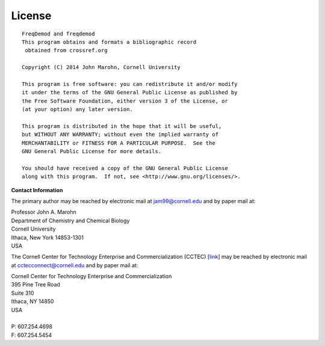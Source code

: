 License
=======

::
  
    FreqDemod and freqdemod
    This program obtains and formats a bibliographic record 
     obtained from crossref.org
    
    Copyright (C) 2014 John Marohn, Cornell University

    This program is free software: you can redistribute it and/or modify
    it under the terms of the GNU General Public License as published by
    the Free Software Foundation, either version 3 of the License, or
    (at your option) any later version.

    This program is distributed in the hope that it will be useful,
    but WITHOUT ANY WARRANTY; without even the implied warranty of
    MERCHANTABILITY or FITNESS FOR A PARTICULAR PURPOSE.  See the
    GNU General Public License for more details.

    You should have received a copy of the GNU General Public License
    along with this program.  If not, see <http://www.gnu.org/licenses/>.

**Contact Information**


The primary author may be reached by electronic mail at `jam99@cornell.edu <mailto:jam99@cornell.edu>`__ and by paper mail at:

.. line-block::

	Professor John A. Marohn
	Department of Chemistry and Chemical Biology
	Cornell University
	Ithaca, New York 14853-1301
	USA

The Cornell Center for Technology Enterprise and Commercialization (CCTEC) [`link <http://www.cctec.cornell.edu/>`__] may be reached by electronic mail at `cctecconnect@cornell.edu <mailto:cctecconnect@cornell.edu.>`_ and by paper mail at:

.. line-block::

	Cornell Center for Technology Enterprise and Commercialization
	395 Pine Tree Road 
	Suite 310 
	Ithaca, NY 14850 
	USA
	
	P: 607.254.4698 
	F: 607.254.5454